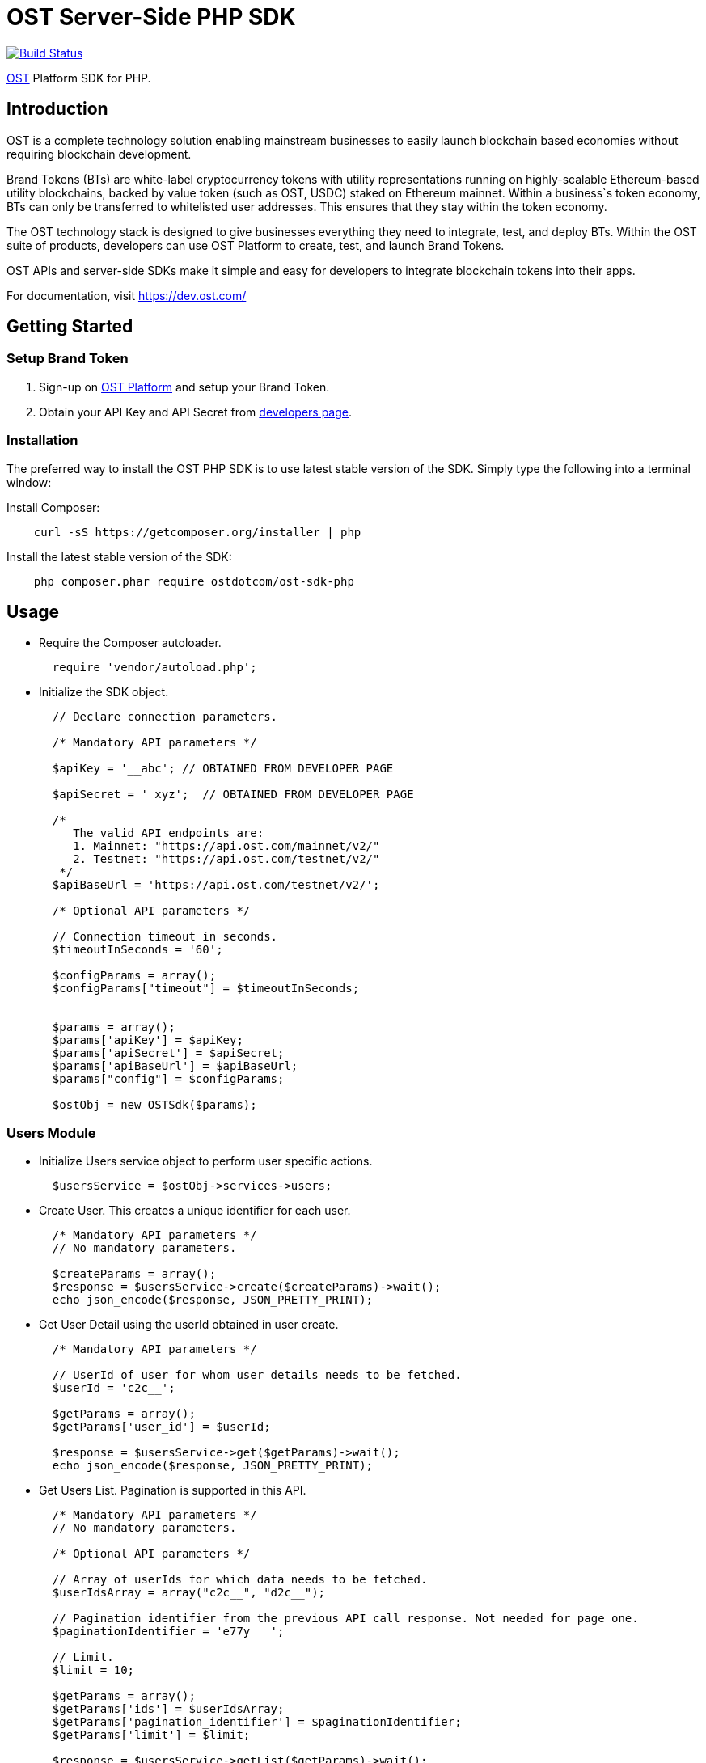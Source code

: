 = OST Server-Side PHP SDK

image::https://travis-ci.org/ostdotcom/ost-sdk-php.svg?branch=develop[Build Status,link=https://travis-ci.org/ostdotcom/ost-sdk-php]

https://dev.ost.com/[OST] Platform SDK for PHP.

== Introduction

OST is a complete technology solution enabling mainstream businesses  to easily launch blockchain based economies without requiring blockchain development.

Brand Tokens (BTs) are white-label cryptocurrency tokens with utility representations running on highly-scalable Ethereum-based utility blockchains, backed by value token (such as OST, USDC) staked on Ethereum mainnet.
Within a business`s token economy, BTs can only be transferred to whitelisted user addresses.
This ensures that they stay within the token economy.

The OST technology stack is designed to give businesses everything they need to integrate, test, and deploy BTs.
Within the OST suite of products, developers can use OST Platform to create, test, and launch Brand Tokens.

OST APIs and server-side SDKs make it simple and easy for developers to integrate blockchain tokens into their apps.

For documentation, visit https://dev.ost.com/

== Getting Started

=== Setup Brand Token

. Sign-up on https://platform.ost.com[OST Platform] and setup your Brand Token.
. Obtain your API Key and API Secret from https://platform.ost.com/mainnet/developer[developers page].

=== Installation

The preferred way to install the OST PHP SDK is to use latest stable version of the SDK.
Simply type the following into a terminal window:

Install Composer:

[source,bash]
----
    curl -sS https://getcomposer.org/installer | php
----

Install the latest stable version of the SDK:

[source,bash]
----
    php composer.phar require ostdotcom/ost-sdk-php
----

== Usage

* Require the Composer autoloader.
+
[source,php]
----
  require 'vendor/autoload.php';
----

* Initialize the SDK object.
+
[source,php]
----
  // Declare connection parameters.

  /* Mandatory API parameters */

  $apiKey = '__abc'; // OBTAINED FROM DEVELOPER PAGE

  $apiSecret = '_xyz';  // OBTAINED FROM DEVELOPER PAGE

  /*
     The valid API endpoints are:
     1. Mainnet: "https://api.ost.com/mainnet/v2/"
     2. Testnet: "https://api.ost.com/testnet/v2/"
   */
  $apiBaseUrl = 'https://api.ost.com/testnet/v2/';

  /* Optional API parameters */

  // Connection timeout in seconds.
  $timeoutInSeconds = '60';

  $configParams = array();
  $configParams["timeout"] = $timeoutInSeconds;


  $params = array();
  $params['apiKey'] = $apiKey;
  $params['apiSecret'] = $apiSecret;
  $params['apiBaseUrl'] = $apiBaseUrl;
  $params["config"] = $configParams;

  $ostObj = new OSTSdk($params);
----

=== Users Module

* Initialize Users service object to perform user specific actions.
+
[source,php]
----
  $usersService = $ostObj->services->users;
----

* Create User.
This creates a unique identifier for each user.
+
[source,php]
----
  /* Mandatory API parameters */
  // No mandatory parameters.

  $createParams = array();
  $response = $usersService->create($createParams)->wait();
  echo json_encode($response, JSON_PRETTY_PRINT);
----

* Get User Detail using the userId obtained in user create.
+
[source,php]
----
  /* Mandatory API parameters */

  // UserId of user for whom user details needs to be fetched.
  $userId = 'c2c__';

  $getParams = array();
  $getParams['user_id'] = $userId;

  $response = $usersService->get($getParams)->wait();
  echo json_encode($response, JSON_PRETTY_PRINT);
----

* Get Users List.
Pagination is supported in this API.
+
[source,php]
----
  /* Mandatory API parameters */
  // No mandatory parameters.

  /* Optional API parameters */

  // Array of userIds for which data needs to be fetched.
  $userIdsArray = array("c2c__", "d2c__");

  // Pagination identifier from the previous API call response. Not needed for page one.
  $paginationIdentifier = 'e77y___';

  // Limit.
  $limit = 10;

  $getParams = array();
  $getParams['ids'] = $userIdsArray;
  $getParams['pagination_identifier'] = $paginationIdentifier;
  $getParams['limit'] = $limit;

  $response = $usersService->getList($getParams)->wait();
  echo json_encode($response, JSON_PRETTY_PRINT);
----

=== Devices Module

* Initialize Devices service object to perform device specific actions.
+
[source,php]
----
  $devicesService = $ostObj->services->devices;
----

* Create a Device for User.
+
[source,php]
----
  /* Mandatory API parameters */

  // UserId of user for whom device needs to be created.
  $userId = 'c2c___';

  // Device address of user's device.
  $deviceAddress = '0x1Ea___';

  // Device API signer address.
  $apiSignerAddress = '0x5F8___';

  $createParams = array();
  $createParams['user_id'] = $userId;
  $createParams['address'] = $deviceAddress;
  $createParams['api_signer_address'] = $apiSignerAddress;

  $response = $devicesService->create($createParams)->wait();
  echo json_encode($response, JSON_PRETTY_PRINT);
----

* Get User Device Detail using userId and deviceAddress.
+
[source,php]
----
  * Mandatory API parameters */

  // UserId of user for whom device details needs to be fetched.
  $userId = 'c2c___';

  // Device address of user's device.
  $deviceAddress = '0x1E___';

  $getParams = array();
  $getParams['user_id'] = $userId;
  $getParams['device_address'] = $deviceAddress;

  $response = $devicesService->get($getParams)->wait();
  echo json_encode($response, JSON_PRETTY_PRINT);
----

* Get User Devices List.
Pagination is supported.
+
[source,php]
----
  /* Mandatory API parameters */

  // UserId of user for whom device details needs to be fetched.
  $userId = 'c2c6___';

  /* Optional API parameters */

  // Pagination identifier from the previous API call response. Not needed for page one.
  $paginationIdentifier = 'eyJ___';

  // Array of device addresses of end user.
  $deviceAddressesArray = array("0x5906ae461eb6283cf15b0257d3206e74d83a6bd4","0xab248ef66ee49f80e75266595aa160c8c1abdd5a");

  // Limit.
  $limit = 10;

  $getParams = array();
  $getParams['user_id'] = $userId;
  $getParams['pagination_identifier'] = $paginationIdentifier;
  $getParams['addresses'] = $deviceAddressesArray;
  $getParams['limit'] = $limit;

  $response = $devicesService->getList($getParams)->wait();
  echo json_encode($response, JSON_PRETTY_PRINT);
----

=== Device Managers Module

* Initialize Device Manager service object to perform device manager specific actions.
+
[source,php]
----
  $deviceManagersService = $ostObj->services->deviceManagers;
----

* Get Device Manager Detail using userId.
+
[source,php]
----
  // Mandatory API parameters

  // UserId of user for whom device manager details needs to be fetched.
  $userId = 'c2c___';

  $getParams = array();
  $getParams['user_id'] = $userId;

  $response = $deviceManagersService->get($getParams)->wait();
  echo json_encode($response, JSON_PRETTY_PRINT);
----

=== Sessions Module

* Initialize Sessions service object to perform session specific actions.
+
[source,php]
----
  $sessionsService = $ostObj->services->sessions;
----

* Get User Session Detail using userId and session address.
+
[source,php]
----
  // Mandatory API parameters

  // UserId of user for whom session details needs to be fetched.
  $userId = 'c2c___';

  // Session address of user for which details needs to be fetched.
  $sessionAddress = '0x1Ea___';

  $getParams = array();
  $getParams['user_id'] = $userId;
  $getParams['session_address'] = $sessionAddress;

  $response = $sessionsService->get($getParams)->wait();
  echo json_encode($response, JSON_PRETTY_PRINT);
----

* Get User Sessions List using userId.
Pagination is supported by this API.
+
[source,php]
----
  // Mandatory API parameters

  // UserId of user for whom session details needs to be fetched.
  $userId = 'c2c___';

  // Optional API parameters

  // Pagination identifier from the previous API call response. Not needed for page one.
  $paginationIdentifier = 'eyJs___';

  // Array of session addresses of end user.
  $sessionAddressesArray = array("0x59___","0xab___");

  // Limit.
  $limit = 10;

  $getParams = array();
  $getParams['user_id'] = $userId;
  $getParams['pagination_identifier'] = $paginationIdentifier;
  $getParams['addresses'] = $sessionAddressesArray;
  $getParams['limit'] = $limit;

  $response = $sessionsService->getList($getParams)->wait();
  echo json_encode($response, JSON_PRETTY_PRINT);
----

=== Executing Transactions

For executing transactions, you need to understand the 4 modules described below.

==== Rules Module

* Initialize Rules service object to perform rules specific actions.
+
[source,php]
----
  $rulesService = $ostObj->services->rules;
----

* List Rules.
+
[source,php]
----
  /* Mandatory API parameters */
  // No mandatory parameters.

  $getParams = array();
  $response = $rulesService->getList($getParams)->wait();
  echo json_encode($response, JSON_PRETTY_PRINT);
----

==== Price Points Module

* Initialize Price Points service object to perform price points specific actions.
+
[source,php]
----
  $pricePointsService = $ostObj->services->pricePoints;
----

* Get Price Points Detail.
+
[source,php]
----
  // Mandatory API parameters

  // ChainId of your brand token economy.
  $chainId = 2000;

  $getParams = array();
  $getParams['chain_id'] = $chainId;

  $response = $pricePointsService->get($getParams)->wait();
  echo json_encode($response, JSON_PRETTY_PRINT);
----

==== Transactions Module

* Initialize Transactions service object to perform transaction specific actions.
+
[source,php]
----
  $transactionsService = $ostObj->services->transactions;
----

* DIRECT-TRANSFERS execute transaction should be used to transfer BTs to your end-users.
+
[source,php]
----
  // Mandatory API parameters

  // Token holder address of receiver.
  $transferTo = array("0xa31___", "0xa32___");

  // Amount of tokens to be transferred. You might need to increase precision of PHP depending on your use-case for transferAmount.
  // Example = ini_set('precision', 25);
  $transferAmount = array("1", "1");

  // Parameters required for rule execution.
  $rawCallData = array();
  $rawCallData['method'] = 'directTransfers';
  $rawCallData['parameters'] = array($transferTo, $transferAmount);

  // Company userId.
  $companyUserId = "ee89___";

  // Address of DirectTransfer rule. Use list rules API of Rules module to get the address of rules.
  // In the rules array which you will get in response, use the address having name "Direct Transfer".
  $directTransferRuleAddress = "0xe379___";

  // Optional API parameters

  // Name of the transaction. Eg. 'like', 'download', etc.
  // NOTE: Max length 25 characters (Allowed characters: [A-Za-z0-9_/s])
  $transactionName = 'like';

  // Transaction type. Possible values: 'company_to_user', 'user_to_user', 'user_to_company'.
  $transactionType = 'user_to_user';

  // Some extra information about transaction.
  // NOTE: Max length 125 characters (Allowed characters: [A-Za-z0-9_/s])
  $details = 'lorem_ipsum';

  // Additional transaction information. There is no dependency between any of the metaProperty keys.
  // However, if a key is present, its value cannot be null or undefined.
  $metaPropertyParams = array();
  $metaPropertyParams['name'] = $transactionName;
  $metaPropertyParams['type'] = $transactionType;
  $metaPropertyParams['details'] = $details;

  $executeParams = array();
  $executeParams['user_id'] = $companyUserId;
  $executeParams['to'] = $directTransferRuleAddress;
  $executeParams['raw_calldata'] = json_encode($rawCallData);
  $executeParams['meta_property'] = $metaPropertyParams;

  $response = $transactionsService->execute($executeParams)->wait();
  echo json_encode($response, JSON_PRETTY_PRINT);
----

* PAY Execute Transaction should be used when transactions of BTs equivalent to some fiat amount need to be executed.
+
[source,php]
----
  // Mandatory API parameters

  // Token holder address of receiver.
  $transferToAddress = '0xa31__';

  // Company token holder address.
  $companyTokenHolderAddress = '0xa963___';

  // Pay currency code. Supported currency codes are 'USD', 'EUR' and 'GBP'.
  $payCurrencyCode = 'USD';

  // In pay transaction, the transfer amounts are in pay currency (fiat currency like USD) which then are converted
  // into tokens. Use get price point detail API of Price Points module to get this value.
  $pricePoint = 0.020606673;

  // Price point needs to be passed in atto. Multiply the price point with 10^18. Also, this value should be a string.
  // You might need to increase precision of PHP depending on your use-case. Example = ini_set('precision', 25);
  $intendedPricePointInAtto = (string)($pricePoint * 10**18);

  // Amount of Fiat to be transferred.
  $transferAmountInFiat = 0.1;

  // Transfer amount in wei needs to be passed in atto. Multiply the fiat transfer amount with 10^18. Also, this value should be a string.
  // You might need to increase precision of PHP depending on your use-case. Example = ini_set('precision', 25);
  $fiatTransferAmountInAtto = (string)($transferAmountInFiat * 10**18);;

  // Parameters required for rule execution.
  $rawCallData = array();
  $rawCallData['method'] = 'pay';
  $rawCallData['parameters'] = array($companyTokenHolderAddress, array($transferToAddress), array($fiatTransferAmountInAtto), $payCurrencyCode, $intendedPricePointInAtto);

  // Company userId.
  $companyUserId = 'ee8___';

  // Address of Pay rule. Use list rules API to get the address of rules.
  // In the rules array which you will get in response, use the address having name "Pricer".
  $payRuleAddress = '0xe37___';

  // Optional API parameters

  // Name of the transaction. Eg. 'like', 'download', etc.
  // NOTE: Max length 25 characters (Allowed characters: [A-Za-z0-9_/s])
  $transactionName = 'like';

  // Transaction type. Possible values: 'company_to_user', 'user_to_user', 'user_to_company'.
  $transactionType = 'company_to_user';

  // Some extra information about transaction.
  // NOTE: Max length 125 characters (Allowed characters: [A-Za-z0-9_/s])
  $details = 'lorem_ipsum';

  // Additional transaction information. There is no dependency between any of the metaProperty keys.
  // However, if a key is present, its value cannot be null or undefined.

  $metaPropertyParams = array();
  $metaPropertyParams['name'] = $transactionName;
  $metaPropertyParams['type'] = $transactionType;
  $metaPropertyParams['details'] = $details;

  $executeParams = array();
  $executeParams['user_id'] = $companyUserId;
  $executeParams['to'] = $payRuleAddress;
  $executeParams['raw_calldata'] = json_encode($rawCallData);
  $executeParams['meta_property'] = $metaPropertyParams;

  $response = $transactionsService->execute($executeParams)->wait();
  echo json_encode($response, JSON_PRETTY_PRINT);
----

* Get Transaction Detail using userId and transactionId.
+
[source,php]
----
  // Mandatory API parameters

  // UserId of end-user.
  $userId = 'ee8___';

  // Unique identifier of the transaction to be retrieved.
  $transactionId = 'f1d___';

  $getParams = array();
  $getParams['user_id'] = $userId;
  $getParams['transaction_id'] = $transactionId;
  $response = $transactionsService->get($getParams)->wait();
  echo json_encode($response, JSON_PRETTY_PRINT);
----

* Get User Transactions using userId.
Pagination is supported by this API.
+
[source,php]
----
  // Mandatory API parameters

  // UserId of end-user.
  $userId = 'ee89___';

  // Optional API parameters

  // Array of status values.
  $statusesArray = array('CREATED', 'SUBMITTED', 'SUCCESS', 'FAILED');

  // To get transactions between a specific time interval, add start timestamp and end timestamp.
  $startTime = 1563260786;
  $endTime = 1563280786;

  // Name of the transaction. Eg. 'like', 'download', etc.
  // NOTE: Max length 25 characters (Allowed characters: [A-Za-z0-9_/s])
  $transactionName = 'like';

  // Transaction type. Possible values: 'company_to_user', 'user_to_user', 'user_to_company'.
  $transactionType = 'company_to_user';

  // NOTE: Max length 125 characters (Allowed characters: [A-Za-z0-9_/s])
  $details = 'lorem_ipsum';

  // Additional transaction information. There is no dependency between any of the metaProperty keys.
  // However, if a key is present, its value cannot be null or undefined.
  $metaPropertyArrayParams = array();
  $metaPropertyArrayParams['name'] = $transactionName;
  $metaPropertyArrayParams['type'] = $transactionType;
  $metaPropertyArrayParams['details'] = $details;
  $metaPropertiesArray = array($metaPropertyArrayParams);
  $metaPropertiesArrayJsonStr = json_encode($metaPropertiesArray);

  // Limit.
  $limit = 10;

  // Pagination identifier from the previous API call response.  Not needed for page one.
  $paginationIdentifier = 'eyJsY___';

  $getParams = array();
  $getParams['user_id'] = $userId;
  $getParams['start_time'] = $startTime;
  $getParams['end_time'] = $endTime;
  $getParams['statuses'] = $statusesArray;
  $getParams['meta_properties'] = $metaPropertiesArrayJsonStr;
  $getParams['limit'] = $limit;
  $getParams['pagination_identifier'] = $paginationIdentifier;

  $response = $transactionsService->getList($getParams)->wait();
  echo json_encode($response, JSON_PRETTY_PRINT);
----

==== Balances Module

* Initialize Balances service object to perform balances specific actions.
+
[source,php]
----
  $balancesService = $ostObj->services->balances;
----

* Get User Balance using userId.
+
[source,php]
----
  // Mandatory API parameters

  // UserId for whom balance needs to be fetched.
  $userId = 'c2c6___';
  $getParams = array();
  $getParams['user_id'] = $userId;

  $response = $balancesService->get($getParams)->wait();
  echo json_encode($response, JSON_PRETTY_PRINT);
----

=== Recovery Owners Module

* Initialize Recovery Owners service object to perform recovery owners specific actions.
+
[source,php]
----
  $recoveryOwnersService = $ostObj->services->recoveryOwners;
----

* Get Recovery Owner Detail using userId and recovery owner address.
+
[source,php]
----
  // Mandatory API parameters

  // UserId for whom recovery details needs to be fetched.
  $userId = 'c2c___';

  // Recovery address of user.
  $recoveryOwnerAddress = '0xe37___';

  $getParams = array();
  $getParams['user_id'] = $userId;
  $getParams['recovery_owner_address'] = $recoveryOwnerAddress;

  $response = $recoveryOwnersService->get($getParams)->wait();
  echo json_encode($response, JSON_PRETTY_PRINT);
----

=== Tokens Module

* Initialize Tokens service object to perform tokens specific actions.
+
[source,php]
----
  $tokensService = $ostObj->services->tokens;
----

* Get Token Detail.
+
[source,php]
----
  /* Mandatory API parameters */
  // No mandatory parameters.

  $getParams = array();
  $response = $tokensService->get($getParams)->wait();
  echo json_encode($response, JSON_PRETTY_PRINT);
----

=== Chains Module

* Initialize Chains service object to perform chains specific actions.
+
[source,php]
----
  $chainsService = $ostObj->services->chains;
----

* Get Chain Detail using chainId.
+
[source,php]
----
  // Mandatory API parameters

  // ChainId for which details needs to be fetched. Only origin chainId and OST-specific auxiliary chainIds are allowed.
  $chainId = '2000';

  $getParams = array();
  $getParams['chain_id'] = $chainId;
  $response = $chainsService->get($getParams)->wait();
  echo json_encode($response, JSON_PRETTY_PRINT);
----

=== Base Tokens Module

* Initialize Base Tokens service object to perform base tokens specific actions.
+
[source,php]
----
  $baseTokensService = $ostObj->services->baseTokens;
----

* Get Base Tokens Detail.
+
[source,php]
----
  /* Mandatory API parameters */
  // No mandatory parameters.

  $getParams = array();
  $response = $baseTokensService->get($getParams)->wait();
  echo json_encode($response, JSON_PRETTY_PRINT);
----

=== Webhooks Module

* Initialize Webhooks service object to perform webhooks specific actions.
+
[source,php]
----
  $webhooksService = $ostObj->services->webhooks;
----

* Create Webhook using the topics and the subscription url.
+
[source,php]
----
  // Mandatory API parameters

  // Array of topics.
  $topicParams = array("transactions/initiate", "transactions/success");

  // URL where you want to receive the event notifications.
  $url = 'https://www.testingWebhooks.com';

  // Optional API parameters

  // Status of a webhook. Possible values are 'active' and 'inactive'.
  $status = 'active';

  $createParams = array();
  $createParams['topics'] =  $topicParams;
  $createParams['url'] =  $url;
  $createParams['status'] =  $status;

  $response = $webhooksService->create($createParams)->wait();
  echo json_encode($response, JSON_PRETTY_PRINT);
----

* Update existing Webhook using a webhookId and an array of topics.
+
[source,php]
----
  // Mandatory API parameters

  // Array of topics.
  $topicParams = array("transactions/initiate", "transactions/success", "transactions/failure");

  // Unique identifier for a webhook.
  $webhookId = 'a743___';

  // Optional API parameters

  // Status of a webhook. Possible values are 'active' and 'inactive'.
  $status = 'active';

  $updateParams = array();
  $updateParams['webhook_id'] = $webhookId;
  $updateParams['topics'] =  $topicParams;
  $updateParams['status'] =  $status;

  $response = $webhooksService->update($updateParams)->wait();
  echo json_encode($response, JSON_PRETTY_PRINT);
----

* Get Webhook using webhookId.
+
[source,php]
----
  // Mandatory API parameters

  // Unique identifier for a webhook.
  $webhookId = 'a743___';

  $getParams = array();
  $getParams['webhook_id'] = $webhookId;

  $response = $webhooksService->get($getParams)->wait();
  echo json_encode($response, JSON_PRETTY_PRINT);
----

* Get Webhook List.
Pagination is supported by this API.
+
[source,php]
----
  // Mandatory API parameters
  // No mandatory parameters.

  // Optional API parameters

  // Limit.
  $limit = 10;

  // Pagination identifier from the previous API call response.  Not needed for page one.
  $paginationIdentifier = 'eyJwY___';

  $getParams = array();
  $getParams['limit'] = $limit;
  $getParams['pagination_identifier'] = $paginationIdentifier;

  $response = $webhooksService->getList($getParams)->wait();
  echo json_encode($response, JSON_PRETTY_PRINT);
----

* Delete Webhook using webhookId.
+
[source,php]
----
  // Mandatory API parameters

  // Unique identifier for a webhook.
  $webhookId = 'a743___';

  $deleteParams = array();
  $deleteParams['webhook_id'] = $webhookId;

  $response = $webhooksService->delete($deleteParams)->wait();
  echo json_encode($response, JSON_PRETTY_PRINT);
----

* Verify webhook request signature.
This can be used to validate if the webhook received at your end from OST platform is correctly signed.
+
[source,php]
----
  // Webhook data obtained.
  $webhookEventData = {"id":"54e3cd1c-afd7-4dcf-9c78-137c56a53582","topic":"transactions/success","created_at":1560838772,"webhook_id":"0823a4ea-5d87-44cf-8ca8-1e5a31bf8e46","version":"v2","data":{"result_type":"transaction","transaction":{"id":"ddebe817-b94f-4b51-9227-f543fae4715a","transaction_hash":"0x7ee737db22b58dc4da3f4ea4830ca709b388d84f31e77106cb79ee09fc6448f9","from":"0x69a581096dbddf6d1e0fff7ebc1254bb7a2647c6","to":"0xc2f0dde92f6f3a3cb13bfff43e2bd136f7dcfe47","nonce":3,"value":"0","gas_price":"1000000000","gas_used":120558,"transaction_fee":"120558000000000","block_confirmation":24,"status":"SUCCESS","updated_timestamp":1560838699,"block_timestamp":1560838698,"block_number":1554246,"rule_name":"Pricer","meta_property":{},"transfers":[{"from":"0xc2f0dde92f6f3a3cb13bfff43e2bd136f7dcfe47","from_user_id":"acfdea7d-278e-4ffc-aacb-4a21398a280c","to":"0x0a754aaab96d634337aac6556312de396a0ca46a","to_user_id":"7bc8e0bd-6761-4604-8f8e-e33f86f81309","amount":"112325386","kind":"transfer"}]}}}

  // Get webhoook version from webhook events data.
  $version = "v2";

  // Get ost-timestamp from the response received in event.
  $requestTimestamp = '1559902637';

  // Get signature from the response received in event.
  $signature = '2c56c143550c603a6ff47054803f03ee4755c9c707986ae27f7ca1dd1c92a824';

  $webhookSecret = 'mySecret';

  $params = array();
  $params["version"] = $version;
  $params["stringified_data"] = json_encode($webhookEventData);
  $params["request_timestamp"] = $requestTimestamp;
  $params["signature"] = $signature;
  $params["webhook_secret"] = $webhookSecret;

  $response = $webhooksService->verifySignature($params);
  echo json_encode($response, JSON_PRETTY_PRINT);
----

=== Redemption Modules

Two modules of redemption, "Redeemable SKUs" and "User Redemptions", are described below.

==== Redeemable SKUs Module

* Initialize Redeemable SKUs service object to perform redeemable skus specific actions.
+
[source,php]
----
  $redeemableSkusService = $ostObj->services->redeemableSkus;
----

* Get Redeemable SKU detail using the redeemable sku id.
+
[source,php]
----
  // Mandatory API parameters

  // Fetch details of following redeemable sku.
  $redeemableSkuId = '1';

  $getParams = array();
  $getParams['redeemable_sku_id'] = $redeemableSkuId;
  $response = $redeemableSkusService->get($getParams)->wait();
  echo json_encode($response, JSON_PRETTY_PRINT);
----

* Get Redeemable SKUs List.
Pagination is supported by this API.
+
[source,php]
----
  // Mandatory API parameters
  // NOTE: No mandatory parameters.

  // Optional API parameters

  // Limit.
  $limit = 10;

  // Array of redeemable SKU ids.
  $redeemableSkuIds =  array('1', '2');

  // Pagination identifier from the previous API call response.  Not needed for page one.
  $paginationIdentifier = 'eyJsY___';

  $getParams = array();
  $getParams['redeemable_sku_ids'] = $redeemableSkuIds;
  $getParams['limit'] = $limit;
  $getParams['pagination_identifier'] = $paginationIdentifier;

  $response = $redeemableSkusService->getList($getParams)->wait();
  echo json_encode($response, JSON_PRETTY_PRINT);
----

==== User Redemptions Module

* Initialize Redemptions service object to perform user redemption specific actions.
+
[source,php]
----
  $redemptionsService = $ostObj->services->redemptions;
----

* Get User redemption details using the userId and redemptionId.
+
[source,php]
----
  // Mandatory API parameters

  // UserId of user for whom redemption details needs to be fetched.
  $userId = 'ee8___';

  // Unique identifier of the redemption of user.
  $redemptionId = 'aa___';

  $getParams = array();
  $getParams['user_id'] = $userId;
  $getParams['redemption_id'] = $redemptionId;
  $response = $redemptionsService->get($getParams)->wait();
  echo json_encode($response, JSON_PRETTY_PRINT);
----

* Get User Redemptions List.
Pagination is supported by this API.
+
[source,php]
----
  // Mandatory API parameters
  $userId = 'ee89___';

  // Optional API parameters

  // Limit.
  $limit = 10;

  // Array of user redemption uuids.
  $redemptionIds = array('a743___', 'a743___');

  // Pagination identifier from the previous API call response.  Not needed for page one.
  $paginationIdentifier = 'eyJsY___';

  $getParams = array();
  $getParams['user_id'] = $userId;
  $getParams['redemption_ids'] = $redemptionIds;
  $getParams['limit'] = $limit;
  $getParams['pagination_identifier'] = $paginationIdentifier;

  $response = $redemptionsService->getList($getParams)->wait();
  echo json_encode($response, JSON_PRETTY_PRINT);
----

